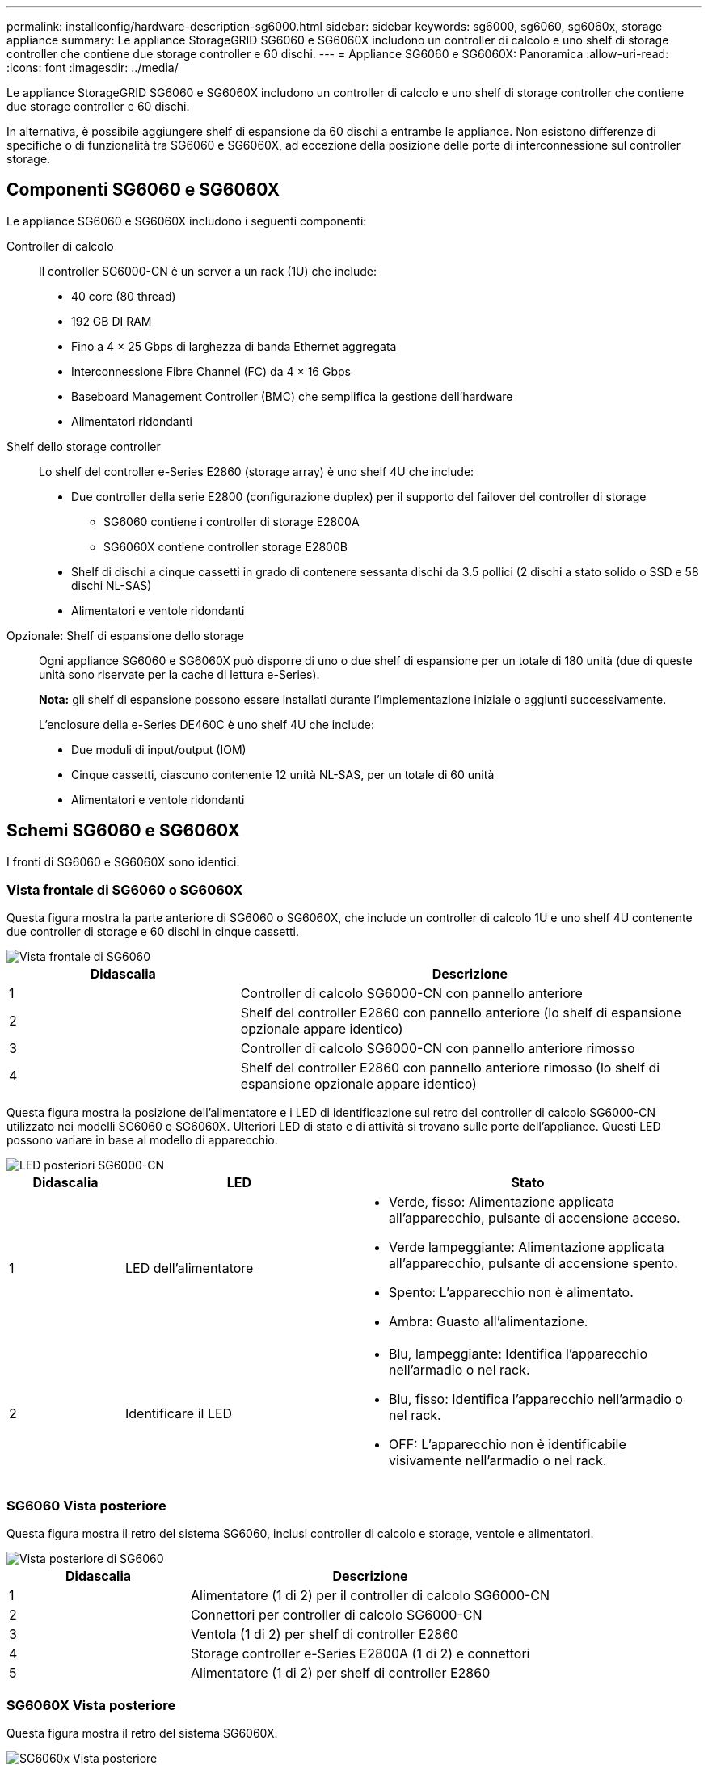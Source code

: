 ---
permalink: installconfig/hardware-description-sg6000.html 
sidebar: sidebar 
keywords: sg6000, sg6060, sg6060x, storage appliance 
summary: Le appliance StorageGRID SG6060 e SG6060X includono un controller di calcolo e uno shelf di storage controller che contiene due storage controller e 60 dischi. 
---
= Appliance SG6060 e SG6060X: Panoramica
:allow-uri-read: 
:icons: font
:imagesdir: ../media/


[role="lead"]
Le appliance StorageGRID SG6060 e SG6060X includono un controller di calcolo e uno shelf di storage controller che contiene due storage controller e 60 dischi.

In alternativa, è possibile aggiungere shelf di espansione da 60 dischi a entrambe le appliance. Non esistono differenze di specifiche o di funzionalità tra SG6060 e SG6060X, ad eccezione della posizione delle porte di interconnessione sul controller storage.



== Componenti SG6060 e SG6060X

Le appliance SG6060 e SG6060X includono i seguenti componenti:

Controller di calcolo:: Il controller SG6000-CN è un server a un rack (1U) che include:
+
--
* 40 core (80 thread)
* 192 GB DI RAM
* Fino a 4 × 25 Gbps di larghezza di banda Ethernet aggregata
* Interconnessione Fibre Channel (FC) da 4 × 16 Gbps
* Baseboard Management Controller (BMC) che semplifica la gestione dell'hardware
* Alimentatori ridondanti


--
Shelf dello storage controller:: Lo shelf del controller e-Series E2860 (storage array) è uno shelf 4U che include:
+
--
* Due controller della serie E2800 (configurazione duplex) per il supporto del failover del controller di storage
+
** SG6060 contiene i controller di storage E2800A
** SG6060X contiene controller storage E2800B


* Shelf di dischi a cinque cassetti in grado di contenere sessanta dischi da 3.5 pollici (2 dischi a stato solido o SSD e 58 dischi NL-SAS)
* Alimentatori e ventole ridondanti


--
Opzionale: Shelf di espansione dello storage:: Ogni appliance SG6060 e SG6060X può disporre di uno o due shelf di espansione per un totale di 180 unità (due di queste unità sono riservate per la cache di lettura e-Series).
+
--
*Nota:* gli shelf di espansione possono essere installati durante l'implementazione iniziale o aggiunti successivamente.

L'enclosure della e-Series DE460C è uno shelf 4U che include:

* Due moduli di input/output (IOM)
* Cinque cassetti, ciascuno contenente 12 unità NL-SAS, per un totale di 60 unità
* Alimentatori e ventole ridondanti


--




== Schemi SG6060 e SG6060X

I fronti di SG6060 e SG6060X sono identici.



=== Vista frontale di SG6060 o SG6060X

Questa figura mostra la parte anteriore di SG6060 o SG6060X, che include un controller di calcolo 1U e uno shelf 4U contenente due controller di storage e 60 dischi in cinque cassetti.

image::../media/sg6060_front_view_with_and_without_bezels.gif[Vista frontale di SG6060]

[cols="1a,2a"]
|===
| Didascalia | Descrizione 


 a| 
1
 a| 
Controller di calcolo SG6000-CN con pannello anteriore



 a| 
2
 a| 
Shelf del controller E2860 con pannello anteriore (lo shelf di espansione opzionale appare identico)



 a| 
3
 a| 
Controller di calcolo SG6000-CN con pannello anteriore rimosso



 a| 
4
 a| 
Shelf del controller E2860 con pannello anteriore rimosso (lo shelf di espansione opzionale appare identico)

|===
Questa figura mostra la posizione dell'alimentatore e i LED di identificazione sul retro del controller di calcolo SG6000-CN utilizzato nei modelli SG6060 e SG6060X. Ulteriori LED di stato e di attività si trovano sulle porte dell'appliance. Questi LED possono variare in base al modello di apparecchio.

image::../media/q2023_rear_leds.png[LED posteriori SG6000-CN]

[cols="1a,2a,3a"]
|===
| Didascalia | LED | Stato 


 a| 
1
 a| 
LED dell'alimentatore
 a| 
* Verde, fisso: Alimentazione applicata all'apparecchio, pulsante di accensione acceso.
* Verde lampeggiante: Alimentazione applicata all'apparecchio, pulsante di accensione spento.
* Spento: L'apparecchio non è alimentato.
* Ambra: Guasto all'alimentazione.




 a| 
2
 a| 
Identificare il LED
 a| 
* Blu, lampeggiante: Identifica l'apparecchio nell'armadio o nel rack.
* Blu, fisso: Identifica l'apparecchio nell'armadio o nel rack.
* OFF: L'apparecchio non è identificabile visivamente nell'armadio o nel rack.


|===


=== SG6060 Vista posteriore

Questa figura mostra il retro del sistema SG6060, inclusi controller di calcolo e storage, ventole e alimentatori.

image::../media/sg6060_rear_view.gif[Vista posteriore di SG6060]

[cols="1a,2a"]
|===
| Didascalia | Descrizione 


 a| 
1
 a| 
Alimentatore (1 di 2) per il controller di calcolo SG6000-CN



 a| 
2
 a| 
Connettori per controller di calcolo SG6000-CN



 a| 
3
 a| 
Ventola (1 di 2) per shelf di controller E2860



 a| 
4
 a| 
Storage controller e-Series E2800A (1 di 2) e connettori



 a| 
5
 a| 
Alimentatore (1 di 2) per shelf di controller E2860

|===


=== SG6060X Vista posteriore

Questa figura mostra il retro del sistema SG6060X.

image::../media/sg6060x_rear_view.gif[SG6060x Vista posteriore]

[cols="1a,2a"]
|===
| Didascalia | Descrizione 


 a| 
1
 a| 
Alimentatore (1 di 2) per il controller di calcolo SG6000-CN



 a| 
2
 a| 
Connettori per controller di calcolo SG6000-CN



 a| 
3
 a| 
Ventola (1 di 2) per shelf di controller E2860



 a| 
4
 a| 
Storage controller e-Series E2800B (1 di 2) e connettori



 a| 
5
 a| 
Alimentatore (1 di 2) per shelf di controller E2860

|===


=== Shelf di espansione

Questa figura mostra il retro dello shelf di espansione opzionale per SG6060 e SG6060X, inclusi i moduli di input/output (IOM), le ventole e gli alimentatori. Ciascun SG6060 può essere installato con uno o due shelf di espansione, che possono essere inclusi nell'installazione iniziale o aggiunti successivamente.

image::../media/de460c_expansion_shelf_rear_view.gif[Ripiano di espansione posteriore]

[cols="1a,2a"]
|===
| Didascalia | Descrizione 


 a| 
1
 a| 
Ventola (1 di 2) per shelf di espansione



 a| 
2
 a| 
IOM (1 di 2) per shelf di espansione



 a| 
3
 a| 
Alimentatore (1 di 2) per shelf di espansione

|===


== Controller SG6000

Ciascun modello di appliance StorageGRID SG6000 include un controller di calcolo SG6000-CN in un'enclosure 1U e controller di storage duplex e-Series in un'enclosure 2U o 4U, a seconda del modello. Consulta i diagrammi per saperne di più su ciascun tipo di controller.



=== Controller di calcolo SG6000-CN

* Fornisce risorse di calcolo per l'appliance.
* Include il programma di installazione dell'appliance StorageGRID.
+

NOTE: Il software StorageGRID non è preinstallato sull'appliance. Questo software viene recuperato dal nodo di amministrazione quando si implementa l'appliance.

* Può connettersi a tutte e tre le reti StorageGRID, incluse la rete griglia, la rete amministrativa e la rete client.
* Si connette ai controller di storage e-Series e funziona come iniziatore.




==== Connettori SG6000-CN

image::../media/sg6000_cn_rear_connectors.png[Connettori posteriori SG6000-CN]

[cols="1a,2a,2a,3a"]
|===
| Didascalia | Porta | Tipo | Utilizzare 


 a| 
1
 a| 
Porte di interconnessione 1-4
 a| 
Fibre Channel (FC) da 16 GB/s, con ottica integrata
 a| 
Collegare il controller SG6000-CN ai controller E2800 (due connessioni a ciascun controller E2800).



 a| 
2
 a| 
Porte di rete 1-4
 a| 
10 GbE o 25 GbE, in base al tipo di ricetrasmettitore via cavo o SFP, alla velocità dello switch e alla velocità di collegamento configurata
 a| 
Connettersi alla rete griglia e alla rete client per StorageGRID.



 a| 
3
 a| 
Porta di gestione BMC
 a| 
1 GbE (RJ-45)
 a| 
Connettersi al controller di gestione della scheda base SG6000-CN.



 a| 
4
 a| 
Porte di supporto e diagnostica
 a| 
* VGA
* Seriale, 115200 8-N-1
* USB

 a| 
Riservato per l'utilizzo del supporto tecnico.



 a| 
5
 a| 
Admin Network port (porta di rete amministratore) 1
 a| 
1 GbE (RJ-45)
 a| 
Collegare l'SG6000-CN alla rete di amministrazione per StorageGRID.



 a| 
6
 a| 
Admin Network Port (porta di rete amministratore) 2
 a| 
1 GbE (RJ-45)
 a| 
Opzioni:

* Collegamento con la porta di gestione 1 per una connessione ridondante alla rete di amministrazione per StorageGRID.
* Lasciare la connessione non cablata e disponibile per l'accesso locale temporaneo (IP 169.254.0.1).
* Durante l'installazione, utilizzare la porta 2 per la configurazione IP se gli indirizzi IP assegnati da DHCP non sono disponibili.


|===


=== SGF6024: Storage controller EF570

* Due controller per il supporto del failover.
* Gestire lo storage dei dati sui dischi.
* Funziona come controller standard e-Series in una configurazione duplex.
* Includere il software SANtricity OS (firmware del controller).
* Include Gestione di sistema di SANtricity per il monitoraggio dell'hardware di storage e la gestione degli avvisi, la funzione AutoSupport e la funzione di protezione del disco.
* Connettersi al controller SG6000-CN e fornire l'accesso allo storage flash.




==== Connettori EF570

image::../media/ef570_rear_connectors.gif[EF570 connettori posteriori]

[cols="1a,2a,2a,3a"]
|===
| Didascalia | Porta | Tipo | Utilizzare 


 a| 
1
 a| 
Porte di interconnessione 1 e 2
 a| 
SFP ottico FC da 16 GB/s.
 a| 
Collegare ciascuna delle EF570 unità di controllo alla centralina SG6000-CN.

Sono presenti quattro collegamenti alla centralina SG6000-CN (due da ogni EF570).



 a| 
2
 a| 
Porte di supporto e diagnostica
 a| 
* Porta seriale RJ-45
* Porta seriale micro USB
* Porta USB

 a| 
Riservato per l'utilizzo del supporto tecnico.



 a| 
3
 a| 
Porte di espansione del disco
 a| 
SAS 12 GB/s.
 a| 
Non utilizzato. L'appliance SGF6024 non supporta shelf di dischi di espansione.



 a| 
4
 a| 
Porte di gestione 1 e 2
 a| 
Ethernet da 1 GB (RJ-45)
 a| 
* La porta 1 si connette alla rete da cui si accede a Gestione sistema SANtricity da un browser.
* La porta 2 è riservata al supporto tecnico.


|===


=== SG6060 e SG6060X: Storage controller E2800

* Due controller per il supporto del failover.
* Gestire lo storage dei dati sui dischi.
* Funziona come controller standard e-Series in una configurazione duplex.
* Includere il software SANtricity OS (firmware del controller).
* Include Gestione di sistema di SANtricity per il monitoraggio dell'hardware di storage e la gestione degli avvisi, la funzione AutoSupport e la funzione di protezione del disco.
* Connettersi al controller SG6000-CN e fornire l'accesso allo storage.


SG6060 e SG6060X utilizzano i controller di storage E2800.

[cols="1a,2a,2a"]
|===
| Appliance | Controller | Controller HIC 


 a| 
SG6060
 a| 
Due storage controller E2800A
 a| 
Nessuno



 a| 
SG6060X
 a| 
Due storage controller E2800B
 a| 
HIC a quattro porte

|===
I controller di storage E2800A e E2800B sono identici nelle specifiche e nelle funzioni, ad eccezione della posizione delle porte di interconnessione.


CAUTION: Non utilizzate E2800A e E2800B nello stesso apparecchio.



==== Connettori E2800A

image::../media/e2800_controller_with_callouts.gif[Connettori sulla centralina E2800A]

[cols="1a,2a,2a,3a"]
|===
| Didascalia | Porta | Tipo | Utilizzare 


 a| 
1
 a| 
Porte di interconnessione 1 e 2
 a| 
SFP ottico FC da 16 GB/s.
 a| 
Collegare ciascuna delle E2800A unità di controllo alla centralina SG6000-CN.

Sono disponibili quattro collegamenti al controller SG6000-CN (due da ciascun E2800A).



 a| 
2
 a| 
Porte di gestione 1 e 2
 a| 
Ethernet da 1 GB (RJ-45)
 a| 
* Opzioni porta 1:
+
** Connettersi a una rete di gestione per abilitare l'accesso TCP/IP diretto a Gestione di sistema SANtricity
** Lasciare scollegato per salvare la porta e l'indirizzo IP dello switch.  Accedere a Gestore di sistema di SANtricity utilizzando il gestore di griglie o il programma di installazione del dispositivo di griglia di archiviazione.




*Nota*: Alcune funzionalità SANtricity opzionali, come ad esempio la sincronizzazione NTP per ottenere timestamp dei registri precisi, non sono disponibili quando si sceglie di lasciare la porta 1 non cablata.

*Nota*: StorageGRID 11.5 o superiore e SANtricity 11.70 o superiore sono necessari quando si lascia la porta 1 non cablata.

* La porta 2 è riservata al supporto tecnico.




 a| 
3
 a| 
Porte di supporto e diagnostica
 a| 
* Porta seriale RJ-45
* Porta seriale micro USB
* Porta USB

 a| 
Riservato per l'utilizzo del supporto tecnico.



 a| 
4
 a| 
Porte di espansione 1 e 2 dei dischi
 a| 
SAS 12 GB/s.
 a| 
Collegare le porte alle porte di espansione del disco sugli IOM nello shelf di espansione.

|===


==== Connettori E2800B

image::../media/e2800B_controller_with_callouts.gif[Connettori sulla centralina E2800B]

[cols="1a,2a,2a,3a"]
|===
| Didascalia | Porta | Tipo | Utilizzare 


 a| 
1
 a| 
Porte di interconnessione 1 e 2
 a| 
SFP ottico FC da 16 GB/s.
 a| 
Collegare ciascuna delle E2800B unità di controllo alla centralina SG6000-CN.

Sono presenti quattro collegamenti alla centralina SG6000-CN (due da ogni E2800B).



 a| 
2
 a| 
Porte di gestione 1 e 2
 a| 
Ethernet da 1 GB (RJ-45)
 a| 
* Opzioni porta 1:
+
** Connettersi a una rete di gestione per abilitare l'accesso TCP/IP diretto a Gestione di sistema SANtricity
** Lasciare scollegato per salvare la porta e l'indirizzo IP dello switch. Accedere a Gestore di sistema di SANtricity utilizzando il gestore di griglie o il programma di installazione del dispositivo di griglia di archiviazione.




*Nota*: Alcune funzionalità SANtricity opzionali, come ad esempio la sincronizzazione NTP per ottenere timestamp dei registri precisi, non sono disponibili quando si sceglie di lasciare la porta 1 non cablata.

*Nota*: StorageGRID 11.5 o superiore e SANtricity 11.70 o superiore sono necessari quando si lascia la porta 1 non cablata.

* La porta 2 è riservata al supporto tecnico.




 a| 
3
 a| 
Porte di supporto e diagnostica
 a| 
* Porta seriale RJ-45
* Porta seriale micro USB
* Porta USB

 a| 
Riservato per l'utilizzo del supporto tecnico.



 a| 
4
 a| 
Porte di espansione 1 e 2 dei dischi
 a| 
SAS 12 GB/s.
 a| 
Collegare le porte alle porte di espansione del disco sugli IOM nello shelf di espansione.

|===


=== SG6060 e SG6060X: IOM per shelf di espansione opzionali

Lo shelf di espansione contiene due moduli di input/output (IOM) che si collegano ai controller di storage o ad altri shelf di espansione.



==== Connettori IOM

image::../media/iom_connectors.gif[IOM posteriore]

[cols="1a,2a,2a,3a"]
|===
| Didascalia | Porta | Tipo | Utilizzare 


 a| 
1
 a| 
Porte di espansione del disco 1-4
 a| 
SAS 12 GB/s.
 a| 
Collegare ciascuna porta ai controller di storage o allo shelf di espansione aggiuntivo (se presente).

|===